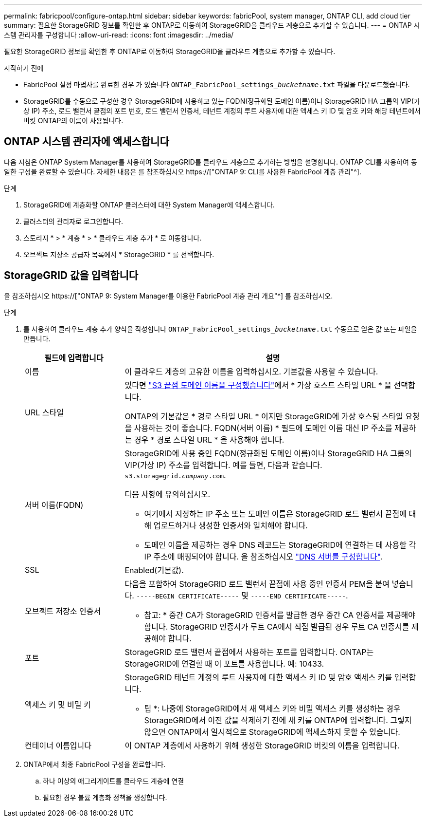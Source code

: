 ---
permalink: fabricpool/configure-ontap.html 
sidebar: sidebar 
keywords: fabricPool, system manager, ONTAP CLI, add cloud tier 
summary: 필요한 StorageGRID 정보를 확인한 후 ONTAP로 이동하여 StorageGRID을 클라우드 계층으로 추가할 수 있습니다. 
---
= ONTAP 시스템 관리자를 구성합니다
:allow-uri-read: 
:icons: font
:imagesdir: ../media/


[role="lead"]
필요한 StorageGRID 정보를 확인한 후 ONTAP로 이동하여 StorageGRID을 클라우드 계층으로 추가할 수 있습니다.

.시작하기 전에
* FabricPool 설정 마법사를 완료한 경우 가 있습니다 `ONTAP_FabricPool_settings___bucketname__.txt` 파일을 다운로드했습니다.
* StorageGRID를 수동으로 구성한 경우 StorageGRID에 사용하고 있는 FQDN(정규화된 도메인 이름)이나 StorageGRID HA 그룹의 VIP(가상 IP) 주소, 로드 밸런서 끝점의 포트 번호, 로드 밸런서 인증서, 테넌트 계정의 루트 사용자에 대한 액세스 키 ID 및 암호 키와 해당 테넌트에서 버킷 ONTAP의 이름이 사용됩니다.




== ONTAP 시스템 관리자에 액세스합니다

다음 지침은 ONTAP System Manager를 사용하여 StorageGRID를 클라우드 계층으로 추가하는 방법을 설명합니다. ONTAP CLI를 사용하여 동일한 구성을 완료할 수 있습니다. 자세한 내용은 를 참조하십시오 https://["ONTAP 9: CLI를 사용한 FabricPool 계층 관리"^].

.단계
. StorageGRID에 계층화할 ONTAP 클러스터에 대한 System Manager에 액세스합니다.
. 클러스터의 관리자로 로그인합니다.
. 스토리지 * > * 계층 * > * 클라우드 계층 추가 * 로 이동합니다.
. 오브젝트 저장소 공급자 목록에서 * StorageGRID * 를 선택합니다.




== StorageGRID 값을 입력합니다

을 참조하십시오 https://["ONTAP 9: System Manager를 이용한 FabricPool 계층 관리 개요"^] 를 참조하십시오.

.단계
. 를 사용하여 클라우드 계층 추가 양식을 작성합니다 `ONTAP_FabricPool_settings___bucketname__.txt` 수동으로 얻은 값 또는 파일을 만듭니다.
+
[cols="1a,3a"]
|===
| 필드에 입력합니다 | 설명 


 a| 
이름
 a| 
이 클라우드 계층의 고유한 이름을 입력하십시오. 기본값을 사용할 수 있습니다.



 a| 
URL 스타일
 a| 
있다면 link:../admin/configuring-s3-api-endpoint-domain-names.html["S3 끝점 도메인 이름을 구성했습니다"]에서 * 가상 호스트 스타일 URL * 을 선택합니다.

ONTAP의 기본값은 * 경로 스타일 URL * 이지만 StorageGRID에 가상 호스팅 스타일 요청을 사용하는 것이 좋습니다. FQDN(서버 이름) * 필드에 도메인 이름 대신 IP 주소를 제공하는 경우 * 경로 스타일 URL * 을 사용해야 합니다.



 a| 
서버 이름(FQDN)
 a| 
StorageGRID에 사용 중인 FQDN(정규화된 도메인 이름)이나 StorageGRID HA 그룹의 VIP(가상 IP) 주소를 입력합니다. 예를 들면, 다음과 같습니다. `s3.storagegrid.__company__.com`.

다음 사항에 유의하십시오.

** 여기에서 지정하는 IP 주소 또는 도메인 이름은 StorageGRID 로드 밸런서 끝점에 대해 업로드하거나 생성한 인증서와 일치해야 합니다.
** 도메인 이름을 제공하는 경우 DNS 레코드는 StorageGRID에 연결하는 데 사용할 각 IP 주소에 매핑되어야 합니다. 을 참조하십시오 link:configure-dns-server.html["DNS 서버를 구성합니다"].




 a| 
SSL
 a| 
Enabled(기본값).



 a| 
오브젝트 저장소 인증서
 a| 
다음을 포함하여 StorageGRID 로드 밸런서 끝점에 사용 중인 인증서 PEM을 붙여 넣습니다.
`-----BEGIN CERTIFICATE-----` 및 `-----END CERTIFICATE-----`.

* 참고: * 중간 CA가 StorageGRID 인증서를 발급한 경우 중간 CA 인증서를 제공해야 합니다. StorageGRID 인증서가 루트 CA에서 직접 발급된 경우 루트 CA 인증서를 제공해야 합니다.



 a| 
포트
 a| 
StorageGRID 로드 밸런서 끝점에서 사용하는 포트를 입력합니다. ONTAP는 StorageGRID에 연결할 때 이 포트를 사용합니다. 예: 10433.



 a| 
액세스 키 및 비밀 키
 a| 
StorageGRID 테넌트 계정의 루트 사용자에 대한 액세스 키 ID 및 암호 액세스 키를 입력합니다.

* 팁 *: 나중에 StorageGRID에서 새 액세스 키와 비밀 액세스 키를 생성하는 경우 StorageGRID에서 이전 값을 삭제하기 전에 새 키를 ONTAP에 입력합니다. 그렇지 않으면 ONTAP에서 일시적으로 StorageGRID에 액세스하지 못할 수 있습니다.



 a| 
컨테이너 이름입니다
 a| 
이 ONTAP 계층에서 사용하기 위해 생성한 StorageGRID 버킷의 이름을 입력합니다.

|===
. ONTAP에서 최종 FabricPool 구성을 완료합니다.
+
.. 하나 이상의 애그리게이트를 클라우드 계층에 연결
.. 필요한 경우 볼륨 계층화 정책을 생성합니다.



